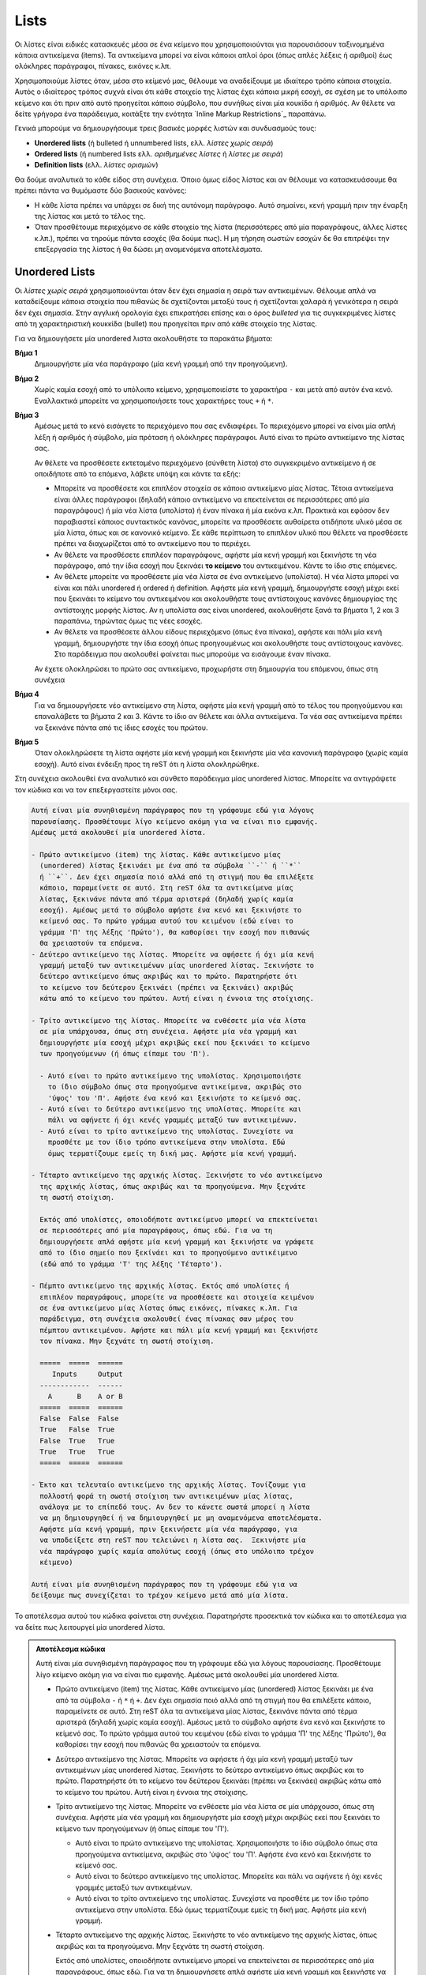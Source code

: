 Lists
=======

Οι λίστες είναι ειδικές κατασκευές μέσα σε ένα κείμενο που χρησιμοποιούνται για παρουσιάσουν ταξινομημένα κάποια αντικείμενα (items). Τα αντικείμενα μπορεί να είναι κάποιοι απλοί όροι (όπως απλές λέξεις ή αριθμοί) έως ολόκληρες παράγραφοι, πίνακες, εικόνες κ.λπ.

Χρησιμοποιούμε λίστες όταν, μέσα στο κείμενό μας, θέλουμε να αναδείξουμε με ιδιαίτερο τρόπο κάποια στοιχεία. Αυτός ο ιδιαίτερος τρόπος συχνά είναι ότι κάθε στοιχείο της λίστας έχει κάποια μικρή εσοχή, σε σχέση με το υπόλοιπο κείμενο και ότι πριν από αυτό προηγείται κάποιο σύμβολο, που συνήθως είναι μία κουκίδα ή αριθμός. Αν θέλετε να δείτε γρήγορα ένα παράδειγμα, κοιτάξτε την ενότητα `Inline Markup Restrictions`_ παραπάνω.

Γενικά μπορούμε να δημιουργήσουμε τρεις βασικές μορφές λιστών και συνδυασμoύς τους:

- **Unordered lists** (ή bulleted ή unnumbered lists, ελλ. *λίστες χωρίς σειρά*)

- **Ordered lists** (ή numbered lists ελλ. *αριθμημένες λίστες* ή *λίστες με σειρά*)

- **Definition lists** (ελλ. *λίστες ορισμών*)

Θα δούμε αναλυτικά το κάθε είδος στη συνέχεια. Όποιο όμως είδος λίστας και αν θέλουμε να κατασκευάσουμε θα πρέπει πάντα να θυμόμαστε δύο βασικούς κανόνες:

- Η κάθε λίστα πρέπει να υπάρχει σε δική της αυτόνομη παράγραφο. Αυτό σημαίνει, κενή γραμμή πριν την έναρξη της λίστας και μετά το τέλος της.
- Όταν προσθέτουμε περιεχόμενο σε κάθε στοιχείο της λίστα (περισσότερες από μία παραγράφους, άλλες λίστες κ.λπ.), πρέπει να τηρούμε πάντα εσοχές (θα δούμε πως). Η μη τήρηση σωστών εσοχών δε θα επιτρέψει την επεξεργασία της λίστας ή θα δώσει μη αναμενόμενα αποτελέσματα.

Unordered Lists
-----------------

Οι *λίστες χωρίς σειρά* χρησιμοποιούνται όταν δεν έχει σημασία η σειρά των αντικειμένων. Θέλουμε απλά να καταδείξουμε κάποια στοιχεία που πιθανώς δε σχετίζονται μεταξύ τους ή σχετίζονται χαλαρά ή γενικότερα η σειρά δεν έχει σημασία. Στην αγγλική ορολογία έχει επικρατήσει επίσης και ο όρος *bulleted* για τις συγκεκριμένες λίστες από τη χαρακτηριστική κουκκίδα (bullet) που προηγείται πριν από κάθε στοιχείο της λίστας.

Για να δημιουγήσετε μία unordered λιστα ακολουθήστε τα παρακάτω βήματα:

**Βήμα 1**
  Δημιουργήστε μία νέα παράγραφο (μία κενή γραμμή από την προηγούμενη). 

**Βήμα 2**
  Χωρίς καμία εσοχή από το υπόλοιπο κείμενο, χρησιμοποιείστε το χαρακτήρα ``-`` και μετά από αυτόν ένα κενό. Εναλλακτικά μπορείτε να χρησιμοποιήσετε τους χαρακτήρες τους ``+`` ή ``*``.

**Βήμα 3**
  Αμέσως μετά το κενό εισάγετε το περιεχόμενο που σας ενδιαφέρει. Το περιεχόμενο μπορεί να είναι μία απλή λέξη ή αριθμός ή σύμβολο, μία πρόταση ή ολόκληρες παράγραφοι. Αυτό είναι το πρώτο αντικείμενο της λίστας σας.
  
  Αν θέλετε να προσθέσετε εκτεταμένο περιεχόμενο (σύνθετη λίστα) στο συγκεκριμένο αντικείμενο ή σε οποιδήποτε από τα επόμενα, λάβετε υπόψη και κάντε τα εξής:
    
  - Μπορείτε να προσθέσετε και επιπλέον στοιχεία σε κάποιο αντικείμενο μίας λίστας. Τέτοια αντικείμενα είναι άλλες παράγραφοι (δηλαδή κάποιο αντικείμενο να επεκτείνεται σε περισσότερες από μία παραγράφους) ή μία νέα λίστα (υπολίστα) ή έναν πίνακα ή μία εικόνα κ.λπ. Πρακτικά και εφόσον δεν παραβιαστεί κάποιος συντακτικός κανόνας, μπορείτε να προσθέσετε αυθαίρετα οτιδήποτε υλικό μέσα σε μία λίστα, όπως και σε κανονικό κείμενο. Σε κάθε περίπτωση το επιπλέον υλικό που θέλετε να προσθέσετε πρέπει να διαχωρίζεται από το αντικείμενο που το περιέχει.
  
  - Αν θέλετε να προσθέσετε επιπλέον παραγράφους, αφήστε μία κενή γραμμή και ξεκινήστε τη νέα παράγραφο, από την ίδια εσοχή που ξεκινάει **το κείμενο** του αντικειμένου. Κάντε το ίδιο στις επόμενες.
  
  - Αν θέλετε μπορείτε να προσθέσετε μία νέα λίστα σε ένα αντικείμενο (υπολίστα). Η νέα λίστα μπορεί να είναι και πάλι unordered ή ordered ή definition. Αφήστε μία κενή γραμμή, δημιουργήστε εσοχή μέχρι εκεί που ξεκινάει το κείμενο του αντικειμένου και ακολουθήστε τους αντίστοιχους κανόνες δημιουργίας της αντίστοιχης μορφής λίστας. Αν η υπολίστα σας είναι unordered, ακολουθήστε ξανά τα βήματα 1, 2 και 3 παραπάνω, τηρώντας όμως τις νέες εσοχές.

  - Αν θέλετε να προσθέσετε άλλου είδους περιεχόμενο (όπως ένα πίνακα), αφήστε και πάλι μία κενή γραμμή, δημιουργήστε την ίδια εσοχή όπως προηγουμένως και ακολουθήστε τους αντίστοιχους κανόνες. Στο παράδειγμα που ακολουθεί φαίνεται πως μπορούμε να εισάγουμε έναν πίνακα.

  Αν έχετε ολοκληρώσει το πρώτο σας αντικείμενο, προχωρήστε στη δημιουργία του επόμενου, όπως στη συνέχεια
  
**Βήμα 4**
  Για να δημιουργήσετε νέο αντικείμενο στη λίστα, αφήστε μία κενή γραμμή από το τέλος του προηγούμενου και επαναλάβετε τα βήματα 2 και 3. Κάντε το ίδιο αν θέλετε και άλλα αντικείμενα. Τα νέα σας αντικείμενα πρέπει να ξεκινάνε πάντα από τις ίδιες εσοχές του πρώτου.
  
**Βήμα 5**
  Όταν ολοκληρώσετε τη λίστα αφήστε μία κενή γραμμή και ξεκινήστε μία νέα κανονική παράγραφο (χωρίς καμία εσοχή). Αυτό είναι ένδειξη προς τη reST ότι η λίστα ολοκληρώθηκε.

Στη συνέχεια ακολουθεί ένα αναλυτικό και σύνθετο παράδειγμα μίας unordered λίστας. Μπορείτε να αντιγράψετε τον κώδικα και να τον επεξεργαστείτε μόνοι σας.

.. code::

    Αυτή είναι μία συνηθισμένη παράγραφος που τη γράφουμε εδώ για λόγους
    παρουσίασης. Προσθέτουμε λίγο κείμενο ακόμη για να είναι πιο εμφανής.
    Αμέσως μετά ακολουθεί μία unordered λίστα.

    - Πρώτο αντικείμενο (item) της λίστας. Κάθε αντικείμενο μίας
      (unordered) λίστας ξεκινάει με ένα από τα σύμβολα ``-`` ή ``*``
      ή ``+``. Δεν έχει σημασία ποιό αλλά από τη στιγμή που θα επιλέξετε
      κάποιο, παραμείνετε σε αυτό. Στη reST όλα τα αντικείμενα μίας
      λίστας, ξεκινάνε πάντα από τέρμα αριστερά (δηλαδή χωρίς καμία
      εσοχή). Αμέσως μετά το σύμβολο αφήστε ένα κενό και ξεκινήστε το
      κείμενό σας. Το πρώτο γράμμα αυτού του κειμένου (εδώ είναι το
      γράμμα 'Π' της λέξης 'Πρώτο'), θα καθορίσει την εσοχή που πιθανώς
      θα χρειαστούν τα επόμενα. 
    - Δεύτερο αντικείμενο της λίστας. Μπορείτε να αφήσετε ή όχι μία κενή
      γραμμή μεταξύ των αντικειμένων μίας unordered λίστας. Ξεκινήστε το
      δεύτερο αντικείμενο όπως ακριβώς και το πρώτο. Παρατηρήστε ότι
      το κείμενο του δεύτερου ξεκινάει (πρέπει να ξεκινάει) ακριβώς
      κάτω από το κείμενο του πρώτου. Αυτή είναι η έννοια της στοίχισης.  

    - Τρίτο αντικείμενο της λίστας. Μπορείτε να ενθέσετε μία νέα λίστα
      σε μία υπάρχουσα, όπως στη συνέχεια. Αφήστε μία νέα γραμμή και 
      δημιουργήστε μία εσοχή μέχρι ακριβώς εκεί που ξεκινάει το κείμενο
      των προηγούμενων (ή όπως είπαμε του 'Π').

      - Αυτό είναι το πρώτο αντικείμενο της υπολίστας. Χρησιμοποιήστε
        το ίδιο σύμβολο όπως στα προηγούμενα αντικείμενα, ακριβώς στο
        'ύψος' του 'Π'. Αφήστε ένα κενό και ξεκινήστε το κείμενό σας. 
      - Αυτό είναι το δεύτερο αντικείμενο της υπολίστας. Μπορείτε και
        πάλι να αφήνετε ή όχι κενές γραμμές μεταξύ των αντικειμένων.
      - Αυτό είναι το τρίτο αντικείμενο της υπολίστας. Συνεχίστε να
        προσθέτε με τον ίδιο τρόπο αντικείμενα στην υπολίστα. Εδώ
        όμως τερματίζουμε εμείς τη δική μας. Αφήστε μία κενή γραμμή.

    - Τέταρτο αντικείμενο της αρχικής λίστας. Ξεκινήστε το νέο αντικείμενο
      της αρχικής λίστας, όπως ακριβώς και τα προηγούμενα. Μην ξεχνάτε
      τη σωστή στοίχιση.

      Εκτός από υπολίστες, οποιοδήποτε αντικείμενο μπορεί να επεκτείνεται
      σε περισσότερες από μία παραγράφους, όπως εδώ. Για να τη
      δημιουργήσετε απλά αφήστε μία κενή γραμμή και ξεκινήστε να γράφετε
      από το ίδιο σημείο που ξεκίνάει και το προηγούμενο αντικέιμενο
      (εδώ από το γράμμα 'Τ' της λέξης 'Τέταρτο').

    - Πέμπτο αντικείμενο της αρχικής λίστας. Εκτός από υπολίστες ή 
      επιπλέον παραγράφους, μπορείτε να προσθέσετε και στοιχεία κειμένου
      σε ένα αντικείμενο μίας λίστας όπως εικόνες, πίνακες κ.λπ. Για
      παράδειγμα, στη συνέχεια ακολουθεί ένας πίνακας σαν μέρος του
      πέμπτου αντικειμένου. Αφήστε και πάλι μία κενή γραμμή και ξεκινήστε
      τον πίνακα. Μην ξεχνάτε τη σωστή στοίχιση.

      =====  =====  ======
         Inputs     Output
      ------------  ------
        A      B    A or B
      =====  =====  ======
      False  False  False
      True   False  True
      False  True   True
      True   True   True
      =====  =====  ======

    - Έκτο και τελευταίο αντικείμενο της αρχικής λίστας. Τονίζουμε για
      πολλοστή φορά τη σωστή στοίχιση των αντικειμένων μίας λίστας,
      ανάλογα με το επίπεδό τους. Αν δεν το κάνετε σωστά μπορεί η λίστα
      να μη δημιουργηθεί ή να δημιουργηθεί με μη αναμενόμενα αποτελέσματα.
      Αφήστε μία κενή γραμμή, πριν ξεκινήσετε μία νέα παράγραφο, για
      να υποδείξετε στη reST που τελειώνει η λίστα σας.  Ξεκινήστε μία
      νέα παράγραφο χωρίς καμία απολύτως εσοχή (όπως στο υπόλοιπο τρέχον
      κέιμενο)

    Αυτή είναι μία συνηθισμένη παράγραφος που τη γράφουμε εδώ για να
    δείξουμε πως συνεχίζεται το τρέχον κείμενο μετά από μία λίστα.

Το αποτέλεσμα αυτού του κώδικα φαίνεται στη συνέχεια. Παρατηρήστε προσεκτικά τον κώδικα και το αποτέλεσμα για να δείτε πως λειτουργεί μία unordered λίστα.

.. admonition:: Αποτέλεσμα κώδικα

  Αυτή είναι μία συνηθισμένη παράγραφος που τη γράφουμε εδώ για λόγους παρουσίασης. Προσθέτουμε  λίγο κείμενο ακόμη για να είναι πιο εμφανής. Αμέσως μετά ακολουθεί μία unordered λίστα.

  - Πρώτο αντικείμενο (item) της λίστας. Κάθε αντικείμενο μίας (unordered) λίστας ξεκινάει με ένα από τα σύμβολα ``-`` ή ``*`` ή ``+``. Δεν έχει σημασία ποιό αλλά από τη στιγμή που θα επιλέξετε κάποιο, παραμείνετε σε αυτό. Στη reST όλα τα αντικείμενα μίας λίστας, ξεκινάνε πάντα από τέρμα αριστερά (δηλαδή χωρίς καμία εσοχή). Αμέσως μετά το σύμβολο αφήστε ένα κενό και ξεκινήστε το κείμενό σας. Το πρώτο γράμμα αυτού του κειμένου (εδώ είναι το γράμμα 'Π' της λέξης 'Πρώτο'), θα καθορίσει την εσοχή που πιθανώς θα χρειαστούν τα επόμενα.

  - Δεύτερο αντικείμενο της λίστας. Μπορείτε να αφήσετε ή όχι μία κενή γραμμή μεταξύ των  αντικειμένων μίας unordered λίστας. Ξεκινήστε το δεύτερο αντικείμενο όπως ακριβώς και το πρώτο. Παρατηρήστε ότι το κείμενο του δεύτερου ξεκινάει (πρέπει να ξεκινάει) ακριβώς κάτω από το κείμενο του πρώτου. Αυτή είναι η έννοια της στοίχισης.

  - Τρίτο αντικείμενο της λίστας. Μπορείτε να ενθέσετε μία νέα λίστα σε μία υπάρχουσα, όπως στη συνέχεια. Αφήστε μία νέα γραμμή και δημιουργήστε μία εσοχή μέχρι ακριβώς εκεί που ξεκινάει το κείμενο των προηγούμενων (ή όπως είπαμε του 'Π').
    
    - Αυτό είναι το πρώτο αντικείμενο της υπολίστας. Χρησιμοποιήστε το ίδιο σύμβολο όπως στα προηγούμενα αντικείμενα, ακριβώς στο 'ύψος' του 'Π'. Αφήστε ένα κενό και ξεκινήστε το κείμενό σας.
    
    - Αυτό είναι το δεύτερο αντικείμενο της υπολίστας. Μπορείτε και πάλι να αφήνετε ή όχι κενές γραμμές μεταξύ των αντικειμένων.

    - Αυτό είναι το τρίτο αντικείμενο της υπολίστας. Συνεχίστε να προσθέτε με τον ίδιο τρόπο αντικείμενα στην υπολίστα. Εδώ όμως τερματίζουμε εμείς τη δική μας. Αφήστε μία κενή γραμμή.

  - Τέταρτο αντικείμενο της αρχικής λίστας. Ξεκινήστε το νέο αντικείμενο της αρχικής λίστας, όπως ακριβώς και τα προηγούμενα. Μην ξεχνάτε τη σωστή στοίχιση.

    Εκτός από υπολίστες, οποιοδήποτε αντικείμενο μπορεί να επεκτείνεται σε περισσότερες από μία παραγράφους, όπως εδώ. Για να τη δημιουργήσετε απλά αφήστε μία κενή γραμμή και ξεκινήστε να γράφετε από το ίδιο σημείο που ξεκίνάει και το προηγούμενο αντικέιμενο (εδώ από το γράμμα 'Τ' της λέξης 'Τέταρτο').

  - Πέμπτο αντικείμενο της αρχικής λίστας. Εκτός από υπολίστες ή επιπλέον παραγράφους, μπορείτε να προσθέσετε και στοιχεία κειμένου σε ένα αντικείμενο μίας λίστας όπως εικόνες, πίνακες κ.λπ. Για παράδειγμα, στη συνέχεια ακολουθεί ένας πίνακας σαν μέρος του πέμπτου αντικειμένου. Αφήστε και πάλι μία κενή γραμμή και ξεκινήστε τον πίνακα. Μην ξεχνάτε τη σωστή στοίχιση.

    =====  =====  ======
       Inputs     Output
    ------------  ------
      A      B    A or B
    =====  =====  ======
    False  False  False
    True   False  True
    False  True   True
    True   True   True
    =====  =====  ======

  - Έκτο και τελευταίο αντικείμενο της αρχικής λίστας. Τονίζουμε για πολλοστή φορά τη σωστή στοίχιση των αντικειμένων μίας λίστας, ανάλογα με το επίπεδό τους. Αν δεν το κάνετε σωστά μπορεί η λίστα να μη δημιουργηθεί ή να δημιουργηθεί με μη αναμενόμενα αποτελέσματα.
  
    Αφήστε μία κενή γραμμή, πριν ξεκινήσετε μία νέα παράγραφο, για να υποδείξετε στη reST που τελειώνει η λίστα σας.
    
    Ξεκινήστε μία νέα παράγραφο χωρίς καμία απολύτως εσοχή (όπως στο υπόλοιπο τρέχον κέιμενο)

  Αυτή είναι μία συνηθισμένη παράγραφος που τη γράφουμε εδώ για να δείξουμε πως συνεχίζεται το τρέχον κείμενο μετά από μία λίστα.

Αν αντιμετωπίσετε προβλήματα στην επεξεργασία (δεν εμφανίζονται όπως πρέπει τα αντικείμενα), ελέγξτε καταρχάς τις στοιχίσεις (εσοχές). Η reST (όπως και η Python γενικά) είναι πολύ ευάισθητη στις εσοχές. Αν συνεχίζετε να έχετε πρόβλημα, προσπαθήστε να αφήνετε ή όχι κενές γραμμές μεταξύ των αντικειμένων. Αν και πάλι έχετε πρόβλημα, αντιγράψτε τον κώδικα μίας λειτουργικής λίστας (όπως η παραπάνω), ελέγξτε ότι λειτουργεί και σε εσάς και στη συνέχεια προσαρμόστε τη στις ανάγκες σας. Το επόμενο βήμα (αποτυχίας) σημαίνει να ψάξετε για σχετική βοήθεια στο δίκτυο.

Ordered Lists
-----------------

Οι *αριθμημένες λίστες* χρησιμοποιούνται όταν η σειρά των αντικειμένων έχει σημασία. Όταν Θέλουμε να καταδείξουμε στοιχεία που όχι μόνο σχετίζονται απλά πρέπει να ακολουθούν και κάποια νοητή σειρά (όπως π.χ. τα βήματα μίας διαδικασίας). Στην αγγλική ορολογία οι ordered λίστες ονομάζονται και *numbered* γιατί αντί της κουκίδας που εμφανίζεται στις unordered, σε αυτές εμφανίζεται αρίθμηση πριν από κάθε στοιχείο της λίστας.



Για να δημιουγήσετε μία unordered λιστα ακολουθήστε τα παρακάτω βήματα:

**Βήμα 1**
  Δημιουργήστε μία νέα παράγραφο (μία κενή γραμμή από την προηγούμενη). 

**Βήμα 2**
  Χωρίς καμία εσοχή από το υπόλοιπο κείμενο, χρησιμοποιείστε το χαρακτήρα ``-`` και μετά από αυτόν ένα κενό. Εναλλακτικά μπορείτε να χρησιμοποιήσετε τους χαρακτήρες τους ``+`` ή ``*``.

**Βήμα 3**
  Αμέσως μετά το κενό εισάγετε το περιεχόμενο που σας ενδιαφέρει. Το περιεχόμενο μπορεί να είναι μία απλή λέξη ή αριθμός ή σύμβολο, μία πρόταση ή ολόκληρες παράγραφοι. Αυτό είναι το πρώτο αντικείμενο της λίστας σας.
  
  Αν θέλετε να προσθέσετε εκτεταμένο περιεχόμενο (σύνθετη λίστα) στο συγκεκριμένο αντικείμενο ή σε οποιδήποτε από τα επόμενα, λάβετε υπόψη και κάντε τα εξής:
    
  - Μπορείτε να προσθέσετε και επιπλέον στοιχεία σε κάποιο αντικείμενο μίας λίστας. Τέτοια αντικείμενα είναι άλλες παράγραφοι (δηλαδή κάποιο αντικείμενο να επεκτείνεται σε περισσότερες από μία παραγράφους) ή μία νέα λίστα (υπολίστα) ή έναν πίνακα ή μία εικόνα κ.λπ. Πρακτικά και εφόσον δεν παραβιαστεί κάποιος συντακτικός κανόνας, μπορείτε να προσθέσετε αυθαίρετα οτιδήποτε υλικό μέσα σε μία λίστα, όπως και σε κανονικό κείμενο. Σε κάθε περίπτωση το επιπλέον υλικό που θέλετε να προσθέσετε πρέπει να διαχωρίζεται από το αντικείμενο που το περιέχει.
  
  - Αν θέλετε να προσθέσετε επιπλέον παραγράφους, αφήστε μία κενή γραμμή και ξεκινήστε τη νέα παράγραφο, από την ίδια εσοχή που ξεκινάει **το κείμενο** του αντικειμένου. Κάντε το ίδιο στις επόμενες.
  
  - Αν θέλετε μπορείτε να προσθέσετε μία νέα λίστα σε ένα αντικείμενο (υπολίστα). Η νέα λίστα μπορεί να είναι και πάλι unordered ή ordered ή definition. Αφήστε μία κενή γραμμή, δημιουργήστε εσοχή μέχρι εκεί που ξεκινάει το κείμενο του αντικειμένου και ακολουθήστε τους αντίστοιχους κανόνες δημιουργίας της αντίστοιχης μορφής λίστας. Αν η υπολίστα σας είναι unordered, ακολουθήστε ξανά τα βήματα 1, 2 και 3 παραπάνω, τηρώντας όμως τις νέες εσοχές.

  - Αν θέλετε να προσθέσετε άλλου είδους περιεχόμενο (όπως ένα πίνακα), αφήστε και πάλι μία κενή γραμμή, δημιουργήστε την ίδια εσοχή όπως προηγουμένως και ακολουθήστε τους αντίστοιχους κανόνες. Στο παράδειγμα που ακολουθεί φαίνεται πως μπορούμε να εισάγουμε έναν πίνακα.

  Αν έχετε ολοκληρώσει το πρώτο σας αντικείμενο, προχωρήστε στη δημιουργία του επόμενου, όπως στη συνέχεια
  
**Βήμα 4**
  Για να δημιουργήσετε νέο αντικείμενο στη λίστα, αφήστε μία κενή γραμμή από το τέλος του προηγούμενου και επαναλάβετε τα βήματα 2 και 3. Κάντε το ίδιο αν θέλετε και άλλα αντικείμενα. Τα νέα σας αντικείμενα πρέπει να ξεκινάνε πάντα από τις ίδιες εσοχές του πρώτου.
  
**Βήμα 5**
  Όταν ολοκληρώσετε τη λίστα αφήστε μία κενή γραμμή και ξεκινήστε μία νέα κανονική παράγραφο (χωρίς καμία εσοχή). Αυτό είναι ένδειξη προς τη reST ότι η λίστα ολοκληρώθηκε.

Στη συνέχεια ακολουθεί ένα αναλυτικό και σύνθετο παράδειγμα μίας unordered λίστας. Μπορείτε να αντιγράψετε τον κώδικα και να τον επεξεργαστείτε μόνοι σας.

.. code::

    Αυτή είναι μία συνηθισμένη παράγραφος που τη γράφουμε εδώ για λόγους
    παρουσίασης. Προσθέτουμε λίγο κείμενο ακόμη για να είναι πιο εμφανής.
    Αμέσως μετά ακολουθεί μία unordered λίστα.

    - Πρώτο αντικείμενο (item) της λίστας. Κάθε αντικείμενο μίας
      (unordered) λίστας ξεκινάει με ένα από τα σύμβολα ``-`` ή ``*``
      ή ``+``. Δεν έχει σημασία ποιό αλλά από τη στιγμή που θα επιλέξετε
      κάποιο, παραμείνετε σε αυτό. Στη reST όλα τα αντικείμενα μίας
      λίστας, ξεκινάνε πάντα από τέρμα αριστερά (δηλαδή χωρίς καμία
      εσοχή). Αμέσως μετά το σύμβολο αφήστε ένα κενό και ξεκινήστε το
      κείμενό σας. Το πρώτο γράμμα αυτού του κειμένου (εδώ είναι το
      γράμμα 'Π' της λέξης 'Πρώτο'), θα καθορίσει την εσοχή που πιθανώς
      θα χρειαστούν τα επόμενα. 
    - Δεύτερο αντικείμενο της λίστας. Μπορείτε να αφήσετε ή όχι μία κενή
      γραμμή μεταξύ των αντικειμένων μίας unordered λίστας. Ξεκινήστε το
      δεύτερο αντικείμενο όπως ακριβώς και το πρώτο. Παρατηρήστε ότι
      το κείμενο του δεύτερου ξεκινάει (πρέπει να ξεκινάει) ακριβώς
      κάτω από το κείμενο του πρώτου. Αυτή είναι η έννοια της στοίχισης.  

    - Τρίτο αντικείμενο της λίστας. Μπορείτε να ενθέσετε μία νέα λίστα
      σε μία υπάρχουσα, όπως στη συνέχεια. Αφήστε μία νέα γραμμή και 
      δημιουργήστε μία εσοχή μέχρι ακριβώς εκεί που ξεκινάει το κείμενο
      των προηγούμενων (ή όπως είπαμε του 'Π').

      - Αυτό είναι το πρώτο αντικείμενο της υπολίστας. Χρησιμοποιήστε
        το ίδιο σύμβολο όπως στα προηγούμενα αντικείμενα, ακριβώς στο
        'ύψος' του 'Π'. Αφήστε ένα κενό και ξεκινήστε το κείμενό σας. 
      - Αυτό είναι το δεύτερο αντικείμενο της υπολίστας. Μπορείτε και
        πάλι να αφήνετε ή όχι κενές γραμμές μεταξύ των αντικειμένων.
      - Αυτό είναι το τρίτο αντικείμενο της υπολίστας. Συνεχίστε να
        προσθέτε με τον ίδιο τρόπο αντικείμενα στην υπολίστα. Εδώ
        όμως τερματίζουμε εμείς τη δική μας. Αφήστε μία κενή γραμμή.

    - Τέταρτο αντικείμενο της αρχικής λίστας. Ξεκινήστε το νέο αντικείμενο
      της αρχικής λίστας, όπως ακριβώς και τα προηγούμενα. Μην ξεχνάτε
      τη σωστή στοίχιση.

      Εκτός από υπολίστες, οποιοδήποτε αντικείμενο μπορεί να επεκτείνεται
      σε περισσότερες από μία παραγράφους, όπως εδώ. Για να τη
      δημιουργήσετε απλά αφήστε μία κενή γραμμή και ξεκινήστε να γράφετε
      από το ίδιο σημείο που ξεκίνάει και το προηγούμενο αντικέιμενο
      (εδώ από το γράμμα 'Τ' της λέξης 'Τέταρτο').

    - Πέμπτο αντικείμενο της αρχικής λίστας. Εκτός από υπολίστες ή 
      επιπλέον παραγράφους, μπορείτε να προσθέσετε και στοιχεία κειμένου
      σε ένα αντικείμενο μίας λίστας όπως εικόνες, πίνακες κ.λπ. Για
      παράδειγμα, στη συνέχεια ακολουθεί ένας πίνακας σαν μέρος του
      πέμπτου αντικειμένου. Αφήστε και πάλι μία κενή γραμμή και ξεκινήστε
      τον πίνακα. Μην ξεχνάτε τη σωστή στοίχιση.

      =====  =====  ======
         Inputs     Output
      ------------  ------
        A      B    A or B
      =====  =====  ======
      False  False  False
      True   False  True
      False  True   True
      True   True   True
      =====  =====  ======

    - Έκτο και τελευταίο αντικείμενο της αρχικής λίστας. Τονίζουμε για
      πολλοστή φορά τη σωστή στοίχιση των αντικειμένων μίας λίστας,
      ανάλογα με το επίπεδό τους. Αν δεν το κάνετε σωστά μπορεί η λίστα
      να μη δημιουργηθεί ή να δημιουργηθεί με μη αναμενόμενα αποτελέσματα.
      Αφήστε μία κενή γραμμή, πριν ξεκινήσετε μία νέα παράγραφο, για
      να υποδείξετε στη reST που τελειώνει η λίστα σας.  Ξεκινήστε μία
      νέα παράγραφο χωρίς καμία απολύτως εσοχή (όπως στο υπόλοιπο τρέχον
      κέιμενο)

    Αυτή είναι μία συνηθισμένη παράγραφος που τη γράφουμε εδώ για να
    δείξουμε πως συνεχίζεται το τρέχον κείμενο μετά από μία λίστα.

Το αποτέλεσμα αυτού του κώδικα φαίνεται στη συνέχεια. Παρατηρήστε προσεκτικά τον κώδικα και το αποτέλεσμα για να δείτε πως λειτουργεί μία unordered λίστα.

.. admonition:: Αποτέλεσμα κώδικα

  Αυτή είναι μία συνηθισμένη παράγραφος που τη γράφουμε εδώ για λόγους παρουσίασης. Προσθέτουμε  λίγο κείμενο ακόμη για να είναι πιο εμφανής. Αμέσως μετά ακολουθεί μία ordered λίστα.

  #. Πρώτο αντικείμενο (item) της λίστας. Σε μία ordered λίστα ισχύουν γενικά οι ίδιοι κανόνες
     εσοχών όπως και στις unordered (δες `Unordered Lists`_).

  #. Δεύτερο αντικείμενο της λίστας. Στις ordered λίστες καθορίζουμε εμείς το είδος της αρίθμησης
     που θα ακολουθήσει η λίστα. Με ανάλογο τρόπο με τις unordered, εδώ μπορούμε να χρησιμοποιήσουμε κάποιο από τις εξείς ενδείξεις αρίθμησης:
     
     - Κεφαλαία γράμματα  

  #. Δεύτερο αντικείμενο της λίστας. Μπορείτε να αφήσετε ή όχι μία κενή γραμμή μεταξύ των
     αντικειμένων μίας unordered λίστας. Ξεκινήστε το δεύτερο αντικείμενο όπως ακριβώς και το πρώτο. Παρατηρήστε ότι το κείμενο του δεύτερου ξεκινάει (πρέπει να ξεκινάει) ακριβώς κάτω από το κείμενο του πρώτου. Αυτή είναι η έννοια της στοίχισης.

  #. Τρίτο αντικείμενο της λίστας. Μπορείτε να ενθέσετε μία νέα λίστα σε μία υπάρχουσα, όπως στη
     συνέχεια. Αφήστε μία νέα γραμμή και δημιουργήστε μία εσοχή μέχρι ακριβώς εκεί που ξεκινάει το κείμενο των προηγούμενων (ή όπως είπαμε του 'Π').
    
     A. Αυτό είναι το πρώτο αντικείμενο της υπολίστας. Χρησιμοποιήστε το ίδιο σύμβολο όπως στα προηγούμενα αντικείμενα, ακριβώς στο 'ύψος' του 'Π'. Αφήστε ένα κενό και ξεκινήστε το κείμενό σας.
    
     B. Αυτό είναι το δεύτερο αντικείμενο της υπολίστας. Μπορείτε και πάλι να αφήνετε ή όχι κενές γραμμές μεταξύ των αντικειμένων.

     C. Αυτό είναι το τρίτο αντικείμενο της υπολίστας. Συνεχίστε να προσθέτε με τον ίδιο τρόπο αντικείμενα στην υπολίστα. Εδώ όμως τερματίζουμε εμείς τη δική μας. Αφήστε μία κενή γραμμή.

  #. Τέταρτο αντικείμενο της αρχικής λίστας. Ξεκινήστε το νέο αντικείμενο της αρχικής λίστας, όπως
     ακριβώς και τα προηγούμενα. Μην ξεχνάτε τη σωστή στοίχιση.

     Εκτός από υπολίστες, οποιοδήποτε αντικείμενο μπορεί να επεκτείνεται σε περισσότερες από μία παραγράφους, όπως εδώ. Για να τη δημιουργήσετε απλά αφήστε μία κενή γραμμή και ξεκινήστε να γράφετε από το ίδιο σημείο που ξεκίνάει και το προηγούμενο αντικέιμενο (εδώ από το γράμμα 'Τ' της λέξης 'Τέταρτο').

  #. Πέμπτο αντικείμενο της αρχικής λίστας. Εκτός από υπολίστες ή επιπλέον παραγράφους, μπορείτε να
     προσθέσετε και στοιχεία κειμένου σε ένα αντικείμενο μίας λίστας όπως εικόνες, πίνακες κ.λπ. Για παράδειγμα, στη συνέχεια ακολουθεί ένας πίνακας σαν μέρος του πέμπτου αντικειμένου. Αφήστε και πάλι μία κενή γραμμή και ξεκινήστε τον πίνακα. Μην ξεχνάτε τη σωστή στοίχιση.

     =====  =====  ======
        Inputs     Output
     ------------  ------
       A      B    A or B
     =====  =====  ======
     False  False  False
     True   False  True
     False  True   True
     True   True   True
     =====  =====  ======

  #. Έκτο και τελευταίο αντικείμενο της αρχικής λίστας. Τονίζουμε για πολλοστή φορά τη σωστή
     στοίχιση των αντικειμένων μίας λίστας, ανάλογα με το επίπεδό τους. Αν δεν το κάνετε σωστά μπορεί η λίστα να μη δημιουργηθεί ή να δημιουργηθεί με μη αναμενόμενα αποτελέσματα.
     
     Αφήστε μία κενή γραμμή, πριν ξεκινήσετε μία νέα παράγραφο, για να υποδείξετε στη reST που τελειώνει η λίστα σας.

     Ξεκινήστε μία νέα παράγραφο χωρίς καμία απολύτως εσοχή (όπως στο υπόλοιπο τρέχον κέιμενο)

  Αυτή είναι μία συνηθισμένη παράγραφος που τη γράφουμε εδώ για να δείξουμε πως συνεχίζεται το τρέχον κείμενο μετά από μία λίστα.

Αν αντιμετωπίσετε προβλήματα στην επεξεργασία (δεν εμφανίζονται όπως πρέπει τα αντικείμενα), ελέγξτε καταρχάς τις στοιχίσεις (εσοχές). Η reST (όπως και η Python γενικά) είναι πολύ ευάισθητη στις εσοχές. Αν συνεχίζετε να έχετε πρόβλημα, προσπαθήστε να αφήνετε ή όχι κενές γραμμές μεταξύ των αντικειμένων. Αν και πάλι έχετε πρόβλημα, αντιγράψτε τον κώδικα μίας λειτουργικής λίστας (όπως η παραπάνω), ελέγξτε ότι λειτουργεί και σε εσάς και στη συνέχεια προσαρμόστε τη στις ανάγκες σας. Το επόμενο βήμα (αποτυχίας) σημαίνει να ψάξετε για σχετική βοήθεια στο δίκτυο.


